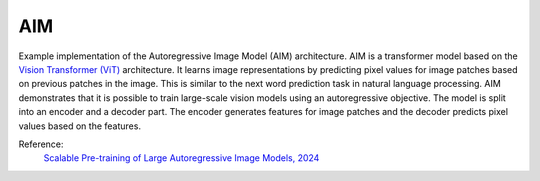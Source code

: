 .. _aim:

AIM
===

Example implementation of the Autoregressive Image Model (AIM) architecture. AIM is a
transformer model based on the `Vision Transformer (ViT) <https://arxiv.org/abs/2010.11929>`_
architecture. It learns image representations by predicting pixel values for image
patches based on previous patches in the image. This is similar to the next word prediction
task in natural language processing. AIM demonstrates that it is possible to train
large-scale vision models using an autoregressive objective. The model is split into
an encoder and a decoder part. The encoder generates features for image patches and
the decoder predicts pixel values based on the features.

Reference:
    `Scalable Pre-training of Large Autoregressive Image Models, 2024 <https://arxiv.org/abs/2401.08541>`_


.. tabs::
    .. tab:: PyTorch

        .. image:: https://img.shields.io/badge/Open%20in%20Colab-blue?logo=googlecolab&label=%20&labelColor=5c5c5c
            :target: https://colab.research.google.com/github/lightly-ai/lightly/blob/master/examples/notebooks/pytorch/aim.ipynb

        This example can be run from the command line with::

            python lightly/examples/pytorch/aim.py

        .. literalinclude:: ../../../examples/pytorch/aim.py

    .. tab:: Lightning

        .. image:: https://img.shields.io/badge/Open%20in%20Colab-blue?logo=googlecolab&label=%20&labelColor=5c5c5c
            :target: https://colab.research.google.com/github/lightly-ai/lightly/blob/master/examples/notebooks/pytorch_lightning/aim.ipynb

        This example can be run from the command line with::

            python lightly/examples/pytorch_lightning/aim.py

        .. literalinclude:: ../../../examples/pytorch_lightning/aim.py

    .. tab:: Lightning Distributed

        .. image:: https://img.shields.io/badge/Open%20in%20Colab-blue?logo=googlecolab&label=%20&labelColor=5c5c5c
            :target: https://colab.research.google.com/github/lightly-ai/lightly/blob/master/examples/notebooks/pytorch_lightning_distributed/aim.ipynb

        This example runs on multiple gpus using Distributed Data Parallel (DDP)
        training with Pytorch Lightning. At least one GPU must be available on 
        the system. The example can be run from the command line with::

            python lightly/examples/pytorch_lightning_distributed/aim.py

        The model differs in the following ways from the non-distributed
        implementation:

        - Distributed Data Parallel is enabled
        - Distributed Sampling is used in the dataloader

        Distributed Sampling makes sure that each distributed process sees only
        a subset of the data.

        .. literalinclude:: ../../../examples/pytorch_lightning_distributed/aim.py
